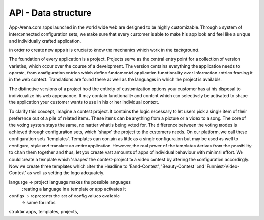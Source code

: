 API - Data structure
====================

App-Arena.com apps launched in the world wide web are designed to be highly customizable. Through a system of interconnected configuration sets,
we make sure that every customer is able to make his app look and feel like a unique and individually crafted application.

In order to create new apps it is crucial to know the mechanics which work in the background.

The foundation of every application is a project. Projects serve as the central entry point for a collection of version varieties, which
occur over the course of a development. The version contains everything the application needs to operate, from configuration entries which define fundamental
application functionality over information entries framing it in the web context. Translations are found there as well as the languages in which the project
is available.

The distinctive versions of a project hold the entirety of customization options your customer has at his disposal to individualize his web appearance. It may contain
functionality and content which can selectively be activated to shape the application your customer wants to use in his or her individual context.

To clarify this concept, imagine a contest project. It contains the logic necessary to let users pick a single item of their preference out of a pile of related items.
These items can be anything from a picture or a video to a song. The core of the voting system stays the same, no matter what is being voted for. The difference between
the voting modes is achieved through configuration sets, which 'shape' the project to the customers needs.
On our platform, we call these configuration sets 'templates'. Templates can contain as little as a single configuration but may be used as well to configure, style and translate
an entire application. However, the real power of the templates derives from the possibility to chain them together and thus, let you create vast amounts of apps of individual
behaviour with minimal effort. We could create a template which 'shapes' the contest-project to a video contest by altering the configuration accordingly. Now we create three templates
which alter the Headline to 'Band-Contest', 'Beauty-Contest' and 'Funniest-Video-Contest' as well as setting the logo adequately.

language    -> project language makes the possible languages
             creating a language in a template or app activates it

configs     -> represents the set of config values available
            -> same for infos

struktur apps, templates, projects,